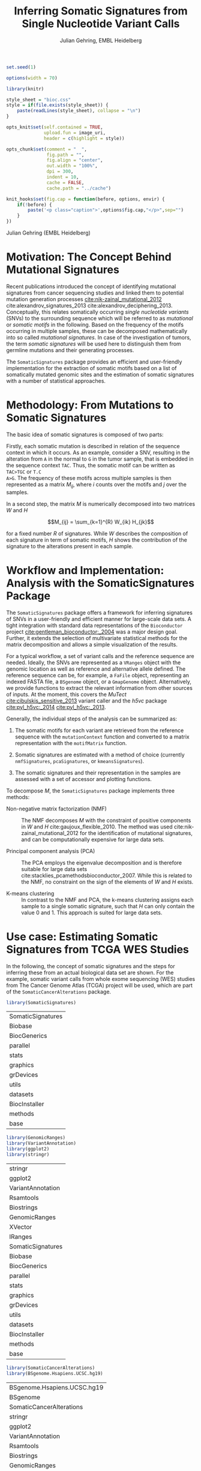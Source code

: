 #+TITLE: Inferring Somatic Signatures from Single Nucleotide Variant Calls
#+AUTHOR: Julian Gehring, EMBL Heidelberg

#+OPTIONS: html-postamble:nil html-preamble:nil html-style:nil
#+INFOJS_OPT: view:showall toc:t ftoc:t ltoc:nil

#+PROPERTY: tangle yes

#+BEGIN_HTML
<!--
%\VignetteEngine{knitr::knitr}
%\VignetteIndexEntry{SomaticSignatures}
%\VignettePackage{SomaticSignatures}
-->
#+END_HTML


#+BEGIN_SRC R :exports code :ravel results='hide', echo=FALSE, message=FALSE, warning=FALSE
  set.seed(1)

  options(width = 70)

  library(knitr)

  style_sheet = "bioc.css"
  style = if(file.exists(style_sheet)) {
      paste(readLines(style_sheet), collapse = "\n")
  }
      
  opts_knit$set(self.contained = TRUE,
                upload.fun = image_uri,
                header = c(highlight = style))

  opts_chunk$set(comment = "  ",
                 fig.path = "",
                 fig.align = "center",
                 out.width = "100%",
                 dpi = 300,
                 indent = 10,
                 cache = FALSE,
                 cache.path = "../cache")

  knit_hooks$set(fig.cap = function(before, options, envir) {
      if(!before) {
          paste('<p class="caption">',options$fig.cap,"</p>",sep="")
      }
  })
#+END_SRC


#+BEGIN_HTML
<p class="author-top">Julian Gehring (EMBL Heidelberg)</p>
#+END_HTML


* Motivation: The Concept Behind Mutational Signatures

Recent publications introduced the concept of identifying mutational signatures
from cancer sequencing studies and linked them to potential mutation generation
processes [[cite:nik-zainal_mutational_2012]] cite:alexandrov_signatures_2013 cite:alexandrov_deciphering_2013.
Conceptually, this relates somatically occurring /single nucleotide variants/
(SNVs) to the surrounding sequence which will be referred to as /mutational/ or
/somatic motifs/ in the following.  Based on the frequency of the motifs occurring
in multiple samples, these can be decomposed mathematically into so called
/mutational signatures/.  In case of the investigation of tumors, the term
/somatic signatures/ will be used here to distinguish them from germline mutations and
their generating processes.

The =SomaticSignatures= package provides an efficient and user-friendly
implementation for the extraction of somatic motifs based on a list of
somatically mutated genomic sites and the estimation of somatic signatures with
a number of statistical approaches.


* Methodology: From Mutations to Somatic Signatures

The basic idea of somatic signatures is composed of two parts:

Firstly, each somatic mutation is described in relation of the sequence context
in which it occurs.  As an example, consider a SNV, resulting in the alteration
from =A= in the normal to =G= in the tumor sample, that is embedded in the sequence
context =TAC=.  Thus, the somatic motif can be written as =TAC>TGC= or =T.C
A>G=.  The frequency of these motifs across multiple samples is then represented
as a matrix $M_{ij}$, where $i$ counts over the motifs and $j$ over the samples.

In a second step, the matrix $M$ is numerically decomposed into two matrices $W$
and $H$

$$M_{ij} = \sum_{k=1}^{R} W_{ik} H_{jk}$$

for a fixed number $R$ of signatures.  While $W$ describes the composition of
each signature in term of somatic motifs, $H$ shows the contribution of the
signature to the alterations present in each sample.


* Workflow and Implementation: Analysis with the SomaticSignatures Package

The =SomaticSignatures= package offers a framework for inferring signatures of
SNVs in a user-friendly and efficient manner for large-scale data sets.  A tight
integration with standard data representations of the =Bioconductor= project
[[cite:gentleman_bioconductor:_2004]] was a major design goal.  Further, it extends
the selection of multivariate statistical methods for the matrix decomposition
and allows a simple visualization of the results.

For a typical workflow, a set of variant calls and the reference sequence are
needed.  Ideally, the SNVs are represented as a =VRanges= object with the
genomic location as well as reference and alternative allele defined.  The
reference sequence can be, for example, a =FaFile= object, representing an
indexed FASTA file, a =BSgenome= object, or a =GmapGenome= object.
Alternatively, we provide functions to extract the relevant information from
other sources of inputs.  At the moment, this covers the /MuTect/
[[cite:cibulskis_sensitive_2013]] variant caller and the /h5vc/ package
[[cite:pyl_h5vc:_2014]] [[cite:pyl_h5vc:_2013]].

Generally, the individual steps of the analysis can be summarized as:

1. The somatic motifs for each variant are retrieved from the reference sequence
   with the =mutationContext= function and converted to a matrix representation
   with the =motifMatrix= function.

2. Somatic signatures are estimated with a method of choice (currently
   =nmfSignatures=, =pcaSignatures=, or =kmeansSignatures=).

3. The somatic signatures and their representation in the samples are assessed
   with a set of accessor and plotting functions.

To decompose $M$, the =SomaticSignatures= package implements three methods:

- Non-negative matrix factorization (NMF) :: The NMF decomposes $M$ with the
     constraint of positive components in $W$ and $H$
     cite:gaujoux_flexible_2010.  The method was used
     cite:nik-zainal_mutational_2012 for the identification of mutational
     signatures, and can be computationally expensive for large data sets.

- Principal component analysis (PCA) :: The PCA employs the eigenvalue
     decomposition and is therefore suitable for large data sets
     cite:stacklies_pcamethodsbioconductor_2007.  While this is related to the
     NMF, no constraint on the sign of the elements of $W$ and $H$ exists.

- K-means clustering :: In contrast to the NMF and PCA, the k-means clustering
     assigns each sample to a single somatic signature, such that $H$ can only
     contain the value 0 and 1.  This approach is suited for large data sets.


* Use case: Estimating Somatic Signatures from TCGA WES Studies

In the following, the concept of somatic signatures and the steps for inferring
these from an actual biological data set are shown.  For the example, somatic
variant calls from whole exome sequencing (WES) studies from The Cancer Genome
Atlas (TCGA) project will be used, which are part of the
=SomaticCancerAlterations= package.

#+NAME: load_ss
#+BEGIN_SRC R :session *R-ss-vignette* :exports code :ravel results='hide',message=FALSE
  library(SomaticSignatures)
#+END_SRC

#+RESULTS: load_ss
| SomaticSignatures |
| Biobase           |
| BiocGenerics      |
| parallel          |
| stats             |
| graphics          |
| grDevices         |
| utils             |
| datasets          |
| BiocInstaller     |
| methods           |
| base              |

#+NAME: load_supporting_packages
#+BEGIN_SRC R :session *R-ss-vignette* :ravel results='hide',message=FALSE
  library(GenomicRanges)
  library(VariantAnnotation)
  library(ggplot2)
  library(stringr)
#+END_SRC


#+RESULTS: load_supporting_packages
| stringr           |
| ggplot2           |
| VariantAnnotation |
| Rsamtools         |
| Biostrings        |
| GenomicRanges     |
| XVector           |
| IRanges           |
| SomaticSignatures |
| Biobase           |
| BiocGenerics      |
| parallel          |
| stats             |
| graphics          |
| grDevices         |
| utils             |
| datasets          |
| BiocInstaller     |
| methods           |
| base              |

#+NAME: load_data_package
#+BEGIN_SRC R :session *R-ss-vignette* :ravel results='hide',message=FALSE
  library(SomaticCancerAlterations)
  library(BSgenome.Hsapiens.UCSC.hg19)
#+END_SRC

#+RESULTS: load_data_package
| BSgenome.Hsapiens.UCSC.hg19 |
| BSgenome                    |
| SomaticCancerAlterations    |
| stringr                     |
| ggplot2                     |
| VariantAnnotation           |
| Rsamtools                   |
| Biostrings                  |
| GenomicRanges               |
| XVector                     |
| IRanges                     |
| SomaticSignatures           |
| Biobase                     |
| BiocGenerics                |
| parallel                    |
| stats                       |
| graphics                    |
| grDevices                   |
| utils                       |
| datasets                    |
| BiocInstaller               |
| methods                     |
| base                        |


** Data: Preproccessing of the TCGA WES Studies

The =SomaticCancerAlterations= package provides the somatic SNV calls for eight
WES studies, each investigating a different cancer type.  The metadata
summarizes the biological and experimental settings of each study.

#+NAME: sca_metadata
#+BEGIN_SRC R :session *R-ss-vignette* :exports both :results output
  sca_metadata = scaMetadata()
  
  print(sca_metadata)
#+END_SRC

#+RESULTS: sca_metadata
#+begin_example
          Cancer_Type        Center NCBI_Build Sequence_Source Sequencing_Phase
gbm_tcga          GBM broad.mit.edu         37             WXS          Phase_I
hnsc_tcga        HNSC broad.mit.edu         37         Capture          Phase_I
kirc_tcga        KIRC broad.mit.edu         37         Capture          Phase_I
luad_tcga        LUAD broad.mit.edu         37             WXS          Phase_I
lusc_tcga        LUSC broad.mit.edu         37             WXS          Phase_I
ov_tcga            OV broad.mit.edu         37             WXS          Phase_I
skcm_tcga        SKCM broad.mit.edu         37         Capture          Phase_I
thca_tcga        THCA broad.mit.edu         37             WXS          Phase_I
               Sequencer Number_Samples Number_Patients
gbm_tcga  Illumina GAIIx            291             291
hnsc_tcga Illumina GAIIx            319             319
kirc_tcga Illumina GAIIx            297             293
luad_tcga Illumina GAIIx            538             519
lusc_tcga Illumina GAIIx            178             178
ov_tcga   Illumina GAIIx            142             142
skcm_tcga Illumina GAIIx            266             264
thca_tcga Illumina GAIIx            406             403
                                    Cancer_Name
gbm_tcga                Glioblastoma multiforme
hnsc_tcga Head and Neck squamous cell carcinoma
kirc_tcga                    Kidney Chromophobe
luad_tcga                   Lung adenocarcinoma
lusc_tcga          Lung squamous cell carcinoma
ov_tcga       Ovarian serous cystadenocarcinoma
skcm_tcga               Skin Cutaneous Melanoma
thca_tcga                    Thyroid carcinoma
#+end_example

In this example, all mutational calls of a study will be pooled together, in
order to find signatures related to a specific cancer type.  The data of all
studies is loaded and merged into a single =GRanges= object, with each entry
describing a somatic variant call.  Further on, only SNVs located on the human
autosomes will be considered.  For later analyzes, each variant is also
associated with the study it originated from.

#+NAME: sca_load_pool
#+BEGIN_SRC R :session *R-ss-vignette* :exports both :results output
  sca_all = scaLoadDatasets()
  
  sca_merge = unlist(sca_all)
  short_names = str_split_fixed(rownames(sca_metadata), "_", 2)[ ,1]
  names(sca_merge) = sca_merge$study = factor(rep(short_names, times = elementLengths(sca_all)))
    
  sca_merge = sca_merge[ sca_merge$Variant_Type %in% "SNP" ]
  sca_merge = keepSeqlevels(sca_merge, hsAutosomes())
#+END_SRC

#+RESULTS: sca_load_pool

To get a first impression of the data, we count the number of somatic variants
per study and their predicted effects.

#+NAME: sca_study_table
#+BEGIN_SRC R :session *R-ss-vignette* :exports both :results value vector :rownames yes
  sort(table(sca_merge$study), decreasing = TRUE)
#+END_SRC

#+RESULTS: sca_study_table
| luad | 208724 |
| skcm | 200589 |
| hnsc |  67125 |
| lusc |  61485 |
| kirc |  24158 |
| gbm  |  19938 |
| thca |   6716 |
| ov   |   5872 |


#+NAME: sca_variant_classification_table
#+BEGIN_SRC R :exports none :session *R-ss-vignette* :exports both :results value vector :rownames yes
  sort(table(sca_merge$Variant_Classification), decreasing = TRUE)
#+END_SRC

#+RESULTS: sca_variant_classification_table
| Missense_Mutation      | 377800 |
| Silent                 | 163535 |
| Nonsense_Mutation      |  27299 |
| Splice_Site            |  13934 |
| RNA                    |  11285 |
| Nonstop_Mutation       |    441 |
| Translation_Start_Site |    270 |
| Intron                 |     33 |
| IGR                    |      5 |
| 3'UTR                  |      3 |
| 5'Flank                |      1 |
| 5'UTR                  |      1 |
| Frame_Shift_Del        |      0 |
| Frame_Shift_Ins        |      0 |
| In_Frame_Del           |      0 |
| In_Frame_Ins           |      0 |


The starting point of the analysis is a =VRanges= object which describes the
somatic variants in terms of their genomic locations as well as reference and
alternative alleles.  For more details about this class and how to construct it,
please see the documentation of the =VariantAnnotation= package
[[cite:obenchain_variantannotation:_2011]].  Since the genomic positions are given
in the /NCBI/ notation and the references used later are in /UCSC/ notation, the
functions =ucsc= and =ncbi= are used to easily switch between the two notations.

#+NAME: sca_to_vranges
#+BEGIN_SRC R :session *R-ss-vignette* :exports both :results output
  sca_vr = VRanges(
      seqnames(sca_merge),
      ranges(sca_merge),
      ref = sca_merge$Reference_Allele,
      alt = sca_merge$Tumor_Seq_Allele2,
      seqinfo = seqinfo(sca_merge))
  sca_vr = ucsc(sca_vr)
  
  head(sca_vr, 3)
#+END_SRC

#+RESULTS: sca_to_vranges
#+begin_example
VRanges with 3 ranges and 0 metadata columns:
      seqnames           ranges strand         ref              alt
         <Rle>        <IRanges>  <Rle> <character> <characterOrRle>
  gbm     chr1 [887446, 887446]      +           G                A
  gbm     chr1 [909247, 909247]      +           C                T
  gbm     chr1 [978952, 978952]      +           C                T
          totalDepth       refDepth       altDepth   sampleNames
      <integerOrRle> <integerOrRle> <integerOrRle> <factorOrRle>
  gbm           <NA>           <NA>           <NA>          <NA>
  gbm           <NA>           <NA>           <NA>          <NA>
  gbm           <NA>           <NA>           <NA>          <NA>
      softFilterMatrix
              <matrix>
  gbm                 
  gbm                 
  gbm                 
  ---
  seqlengths:
        chr1      chr2      chr3      chr4 ...     chr20     chr21     chr22
   249250621 243199373 198022430 191154276 ...  63025520  48129895  51304566
  hardFilters(0):
#+end_example


** Motifs: Extracting the Sequence Context of Somatic Variants

In a first step, the sequence motif for each variant is extracted based on the
reference sequence.  Here, the =BSgenomes= object for the human hg19 reference
is used.  However, all objects with a defined =getSeq= method can serve as the
reference, e.g. an indexed FASTA file.  Additionally, we transform all motifs to
have a pyrimidine base (=C= or =T=) as a reference base
[[cite:alexandrov_signatures_2013]].

#+NAME: sca_vr_to_motifs
#+BEGIN_SRC R :session *R-ss-vignette* :exports both :results output
  sca_motifs = mutationContext(sca_vr, BSgenome.Hsapiens.UCSC.hg19, unify = TRUE)
#+END_SRC

#+RESULTS: sca_vr_to_motifs

#+NAME: sca_add_vars
#+BEGIN_SRC R :session *R-ss-vignette* :exports both :results output     
  sca_motifs$study = sca_merge$study
  
  head(sca_motifs, 3)
#+END_SRC

#+RESULTS: sca_add_vars
#+begin_example
VRanges with 3 ranges and 3 metadata columns:
      seqnames           ranges strand         ref              alt
         <Rle>        <IRanges>  <Rle> <character> <characterOrRle>
  gbm     chr1 [887446, 887446]      +           G                A
  gbm     chr1 [909247, 909247]      +           C                T
  gbm     chr1 [978952, 978952]      +           C                T
          totalDepth       refDepth       altDepth   sampleNames
      <integerOrRle> <integerOrRle> <integerOrRle> <factorOrRle>
  gbm           <NA>           <NA>           <NA>          <NA>
  gbm           <NA>           <NA>           <NA>          <NA>
  gbm           <NA>           <NA>           <NA>          <NA>
      softFilterMatrix |     alteration        context    study
              <matrix> | <DNAStringSet> <DNAStringSet> <factor>
  gbm                  |             CT            GNG      gbm
  gbm                  |             CT            ANG      gbm
  gbm                  |             CT            GNG      gbm
  ---
  seqlengths:
        chr1      chr2      chr3      chr4 ...     chr20     chr21     chr22
   249250621 243199373 198022430 191154276 ...  63025520  48129895  51304566
  hardFilters(0):
#+end_example

To continue with the estimation of the somatic signatures, the matrix $M$ of the
form {motifs \times studies} is constructed.  The =normalize= argument specifies
that frequencies rather than the actual counts are returned.

#+NAME: sca_motif_occurrence
#+BEGIN_SRC R :session *R-ss-vignette* :exports code :results value table :rownames yes :colnames yes
  sca_occurrence = motifMatrix(sca_motifs, group = "study", normalize = TRUE)
  
  head(round(sca_occurrence, 4))
#+END_SRC

#+RESULTS: sca_motif_occurrence
|        |    gbm |   hnsc |   kirc |   luad |   lusc |     ov |   skcm |   thca |
|--------+--------+--------+--------+--------+--------+--------+--------+--------|
| CA A.A | 0.0083 | 0.0098 | 0.0126 |   0.02 | 0.0165 | 0.0126 | 0.0014 | 0.0077 |
| CA A.C | 0.0093 | 0.0082 | 0.0121 | 0.0217 | 0.0156 | 0.0192 |  9e-04 | 0.0068 |
| CA A.G | 0.0026 | 0.0061 | 0.0046 | 0.0144 | 0.0121 |  0.006 |  4e-04 | 0.0048 |
| CA A.T | 0.0057 | 0.0051 |  0.007 | 0.0134 |   0.01 | 0.0092 |  7e-04 | 0.0067 |
| CA C.A | 0.0075 | 0.0143 | 0.0215 | 0.0414 |  0.039 | 0.0128 |  0.006 | 0.0112 |
| CA C.C | 0.0075 | 0.0111 | 0.0138 | 0.0415 | 0.0275 | 0.0143 | 0.0018 | 0.0063 |

The observed occurrence of the motifs, also termed /somatic spectrum/, can be
visualized across studies, which gives a first impression of the data.  The
distribution of the motifs clearly varies between the studies.

#+NAME: sca_plot_samples_observed
#+BEGIN_SRC R :session *R-ss-vignette* :exports both :results value graphics :file report/p_samples_observed.svg :ravel fig.cap='Observed frequency of somatic motifs, also termed somatic spectrum, across studies.'
  plotSamplesObserved(sca_motifs, group = "study")
#+END_SRC

#+RESULTS: sca_plot_samples_observed
[[file:report/p_samples_observed.svg]]


** Decomposition: Inferring Somatic Signatures

The somatic signatures can be estimated with each of the statistical methods
implemented in the package.  Here, we will use the =NMF= and =PCA=, and compare
the results.  Prior to the estimation, the number $R$ of signatures to obtain has to
be fixed; in this example, the data will be decomposed into 5 signatures.

#+NAME: sca_nmf_pca
#+BEGIN_SRC R :session *R-ss-vignette* :results output
  n_sigs = 5
  
  sigs_nmf = nmfSignatures(sca_occurrence, r = n_sigs)
  
  sigs_pca = pcaSignatures(sca_occurrence, r = n_sigs)
#+END_SRC

The results contains the decomposed matrices stored in a list and can be
accessed using standard R accessor functions.

#+NAME: sca_explore_nmf
#+BEGIN_SRC R :session *R-ss-vignette* :results output
  names(sigs_nmf)
    
  sapply(sigs_nmf, dim)
  
  head(sigs_nmf$w, 3)
  
  head(sigs_nmf$h, 3)
#+END_SRC


** Visualization: Exploration of Signatures and Samples

To explore the results for the TCGA data set, we will use the plotting
functions.  All figures are generated with the =ggplot2= package, and thus,
their properties and appearances can also be modified at a later stage.

Focusing on the results of the NMF first, the five somatic signatures (named S1
to S5) can be visualized either as a heatmap or as a barchart.

#+NAME: sca_plot_nmf_signatures_map
#+BEGIN_SRC R :session *R-ss-vignette* :exports both :results value graphics :file report/p_nmf_signatures_map.svg :ravel fig.cap='Composition of somatic signatures estimated with the NMF, represented as a heatmap.'
  plotSignatureMap(sigs_nmf) + ggtitle("Somatic Signatures: NMF - Heatmap")
#+END_SRC

#+RESULTS: sca_plot_nmf_signatures_map
[[file:report/p_nmf_signatures_map.svg]]

#+NAME: sca_plot_nmf_signatures
#+BEGIN_SRC R :session *R-ss-vignette* :exports both :results value graphics :file report/p_nmf_signatures.svg :ravel fig.cap='Composition of somatic signatures estimated with the NMF, represented as a barchart.'
  plotSignatures(sigs_nmf) + ggtitle("Somatic Signatures: NMF - Barchart")
#+END_SRC

#+RESULTS: sca_plot_nmf_signatures
[[file:report/p_nmf_signatures.svg]]

Each signature represents different properties of the somatic spectrum observed
in the data.  While signature S1 is mainly characterized by selective =C>T= alterations,
others as S4 and S5 show a broad distribution across the motifs.

In addition, the contribution of the signatures in each study can be represented
with the same sets of plots.  Signature S1 and S3 are strongly represented in
the GBM and SKCM study, respectively.  Other signatures show a weaker
association with a single cancer type.

#+NAME: sca_plot_nmf_samples_map
#+BEGIN_SRC R :session *R-ss-vignette* :exports both :results value graphics :file report/p_nmf_samples_map.svg :ravel fig.cap='Occurrence of signatures estimated with the NMF, represented as a heatmap.'
  plotSampleMap(sigs_nmf)
#+END_SRC

#+RESULTS: sca_plot_nmf_samples_map
[[file:report/p_nmf_samples_map.svg]]

#+NAME: sca_plot_nmf_samples
#+BEGIN_SRC R :session *R-ss-vignette* :exports both :results value graphics :file report/p_nmf_samples.svg :ravel fig.cap='Occurrence of signatures estimated with the NMF, represented as a barchart.'
  plotSamples(sigs_nmf)
#+END_SRC

#+RESULTS: sca_plot_nmf_samples
[[file:report/p_nmf_samples.svg]]

In the same way as before, the results of the PCA can be visualized.  In
contrast to the NMF, the signatures also contain negative values, indicating the
depletion of a somatic motif.

#+NAME: sca_plot_pca_signatures_map
#+BEGIN_SRC R :session *R-ss-vignette* :exports both :results value graphics :file report/p_pca_signatures_map.svg :ravel fig.cap='Composition of somatic signatures estimated with the PCA, represented as a heatmap'
  plotSignatureMap(sigs_pca) + ggtitle("Somatic Signatures: PCA")
#+END_SRC

#+RESULTS: sca_plot_pca_signatures_map
[[file:report/p_pca_signatures_map.svg]]

#+NAME: sca_plot_pca_signatures
#+BEGIN_SRC R :session *R-ss-vignette* :exports both :results value graphics :file report/p_pca_signatures.svg :ravel fig.cap='Composition of somatic signatures estimated with the PCA, represented as a barchart.'
  plotSignatures(sigs_pca)
#+END_SRC

#+RESULTS: sca_plot_pca_signatures
[[file:report/p_pca_signatures.svg]]

#+NAME: sca_plot_pca_samples_map
#+BEGIN_SRC R :session *R-ss-vignette* :exports both :results value graphics :file report/p_pca_samples_map.svg :ravel fig.cap='Occurrence of signatures estimated with the PCA, represented as a heatmap.'
  plotSampleMap(sigs_pca)
#+END_SRC

#+RESULTS: sca_plot_pca_samples_map
[[file:report/p_pca_samples_map.svg]]

#+NAME: sca_plot_pca_samples
#+BEGIN_SRC R :session *R-ss-vignette* :exports both :results value graphics :file report/p_pca_samples.svg :ravel fig.cap='Occurrence of signatures estimated with the PCA, represented as a barchart.'
  plotSamples(sigs_pca)
#+END_SRC

#+RESULTS: sca_plot_pca_samples
[[file:report/p_pca_samples.svg]]

Comparing the results of the two methods, we can see similar characteristics
between the sets of signatures, for example S1 of the NMF and S2 of the PCA.


** Extensions: Normalization of Sequence Motif Frequencies and Batch Effects

When investigating somatic signatures between samples from different studies,
corrections for technical confounding factors should be considered.  In our use
case of the TCGA WES studies, this is of minor influence due to
similar sequencing technology and variant calling methods across the studies.
Approaches for the identification of so termed batch effects have been proposed
cite:leek_capturing_2007 [[cite:sun_multiple_2012]] and could be adapted to the
setting of somatic signatures with existing implementations (the =sva= and
=leapp= packages).  While this correction is not performed here, we exemplify
the usage by taking the different sequencing technologies of the studies into
account.

#+NAME: sva_batch_not_run
#+BEGIN_SRC R :exports code :eval no :ravel eval=FALSE
  library(sva)
  library(stringr)
  
  df = as(sca_metadata, "data.frame") ## sample x covariable
  pheno = data.frame(s = unlist(df[ ,"Sequence_Source"]), c = unlist(df[ ,"Cancer_Type"]))
  rownames(pheno) = str_split_fixed(rownames(pheno), "_", 2)[ ,1]
  mod = model.matrix(~ s + c, data = pheno)
  mod0 = model.matrix(~ c, data = pheno)
  
  sv = sva(sca_occurrence, mod, mod0, method = "irw")
#+END_SRC

If comparisons are performed across samples or studies with different capture
targets, for example by comparing whole exome with whole genome sequencing,
further corrections for the frequency of sequence motifs can be taken into
account.  The =kmerFrequency= function provides the basis for calculating the
occurrence of k-mers over a set of ranges of a reference sequence.

As an example, we compute the frequency of 3-mers for the human chromosome 1,
based on a sample of 100'000 locations.  Analogously, the k-mer occurrence across
the human exome can be obtained easily.

#+NAME: kmer_chr1
#+BEGIN_SRC R
  k = 3
  n = 1e5
  chrs = "chr1"
      
  chr1_ranges = as(seqinfo(BSgenome.Hsapiens.UCSC.hg19), "GRanges")
  chr1_ranges = keepSeqlevels(chr1_ranges, chrs)
  
  k3_chr1 = kmerFrequency(BSgenome.Hsapiens.UCSC.hg19, n, k, chr1_ranges)
  
  k3_chr1
#+END_SRC

With the =normalizeMotifs= function, the frequency of motifs can be adjusted.
Here, we will transform our results of the TCGA WES studies to have the same
motif distribution as of a whole-genome analysis.  The =kmers= dataset contains
the estimated frequency of 3-mers across the human genome and exome.

#+NAME: normalize_motifs
#+BEGIN_SRC R
  head(sca_occurrence)
  
  data(kmers)
  norms = k3wg / k3we
  head(norms)
  
  sca_norm = normalizeMotifs(sca_occurrence, norms)
  
  head(sca_norm)
#+END_SRC


*** Outdated                                                     :noexport:

#+NAME: sca_plot_samples_unnorm
#+BEGIN_SRC R :session *R-ss-vignette* :exports both :results value graphics :file report/p_samples_unnorm.svg :ravel fig.cap='Before normalization',out.width='0.49\\columnwidth'
  plotSamplesObserved(sca_occurrence, group = "study")
#+END_SRC

#+NAME: sca_plot_samples_norm
#+BEGIN_SRC R :session *R-ss-vignette* :exports both :results value graphics :file report/p_samples_norm.svg :ravel fig.cap='After normalization',out.width='0.49\\columnwidth'
  plotSamplesObserved(sca_norm, group = "study")
#+END_SRC


** Visualization: Mutational Landscapes and Hypermutated Regions  :noexport:

Another relevant aspect of exploring mutational processes is also the
distribution of variants across the genome, which can indicate local effects of
mutational processes and regions of hypermutations.  So called rainfall plots
[[cite:nik-zainal_mutational_2012]] show the distance between neighboring variants
along chromosomes, which can be also colored according to arbitrarily defined
properties.  As an example, we show all somatic SNVs for the GBM study colored
by the type of alteration.

#+NAME: sca_vr_gbm
#+BEGIN_SRC R :session *R-ss-vignette* :exports code
  sca_gbm = sca_motifs[ names(sca_motifs) %in% "gbm"]
#+END_SRC


#+COMMENT: The plotting fails since 'plotGrandLinear' can't handle 'VRanges' object. Converting this to a 'GRanges' fixes the problem.

#+NAME: sca_plot_rainfall_alteration
#+BEGIN_SRC R :session *R-ss-vignette* :exports both :results value graphics :file report/p_rainfall_alteration.svg :ravel fig.cap='Rainfall plot for the GBM study, colored by alteration type.'
  plotRainfall(sca_gbm, group = "alteration", size = 1)
#+END_SRC


* Use case: Analyzing Own Mutation Calls

If you have your own somatic SNV calls, you can import them as a =VRanges=
object directly from a =VCF= file.  Here, we will import SNV from a VCF file of
the COSMIC project, and select a set of mutations that fall within a selection
of cancer-related genes.  From there on, we can pursue an analysis as described
before.

#+BEGIN_SRC R :session *R-ss-vignette* :exports code :ravel results='hide',message=FALSE
  library(SomaticSignatures)

  library(COSMIC.67)
  library(VariantAnnotation)
#+END_SRC

#+BEGIN_SRC R
  vcf_path = system.file("vcf", "cosmic_67.vcf.gz", package = "COSMIC.67", mustWork = TRUE)
#+END_SRC


#+BEGIN_SRC R
  genes = c("KRAS", "APC", "BRCA1", "BRCA2", "BRAF", "TP53")

  vc = ucsc(readVcfAsVRanges(vcf_path, "ncbi37", ScanVcfParam(info = "GENE")))

  vcs = vc[ vc$GENE %in% genes & isSNV(vc) ]
#+END_SRC


#+BEGIN_SRC R
  head(vcs)
#+END_SRC


We get an overview about how many SNVs are present in each gene.

#+BEGIN_SRC R
  table(vcs$GENE)
#+END_SRC


#+BEGIN_SRC R
  library(BSgenome.Hsapiens.UCSC.hg19)

  vcs_motifs = mutationContext(ucsc(vcs), BSgenome.Hsapiens.UCSC.hg19, unify = TRUE)
#+END_SRC



#+BEGIN_SRC R :session *R-ss-vignette* :exports code :results value table :rownames yes :colnames yes
  vcs_occurrence = motifMatrix(vcs_motifs, group = "GENE", normalize = TRUE)

  head(round(vcs_occurrence, 4))
#+END_SRC

Please note that the occurence of motifs may be driven by the sequence of the genes.

#+NAME: vcs_plot_samples_observed
#+BEGIN_SRC R :session *R-ss-vignette* :exports both :results value graphics :file report/vcs_samples_observed.svg :ravel fig.cap='Observed frequency of somatic motifs across genes.'
  plotSamplesObserved(vcs_motifs, group = "GENE")
#+END_SRC


** In more detail                                                 :noexport:

#+BEGIN_SRC R :exports none
  vcf_path = COSMIC.67:::cosmicVcfPath()

  data(genesymbol, package = "biovizBase")

  nice_genes = c("KRAS", "NRAS", "APC", "BRCA1", "BRCA2", "TP53")

  roi = sort(ncbi(unstrand(genesymbol[nice_genes])))

  param = ScanVcfParam(which = roi, info = "GENE")
  vcf = readVcfAsVRanges(vcf_path, "ncbi37", param)
  vcf$GENE = factor(sub("_.*", "", vcf$GENE))

  vcf <- readVcfAsVRanges(vcf_path, "ncbi37", ScanVcfParam(info = "GENE"))

  table(vcf$GENE)
#+END_SRC


* Alternatives: Inferring Somatic Signatures with Different Approaches

For the identification of somatic signatures, other methods and implementations
exist.  The original framework [[cite:nik-zainal_mutational_2012]]
cite:alexandrov_deciphering_2013 proposed for this is based on the NMF and
available for the Matlab programming language cite:alexandrov_wtsi_2012.  In
extension, a probabilistic approach based on Poisson processes has been proposed
[[cite:fischer_emu:_2013-1]] and implemented [[cite:fischer_emu:_2013]].


* Frequently Asked Questions

** Getting help

We welcome emails with questions or suggestions about our software, and want to
ensure that we eliminate issues if and when they appear.  We have a few requests
to optimize the process:

-  All emails and follow-up questions should take place over the [[http://bioconductor.org/help/mailing-list/][Bioconductor
   mailing list]], which serves as a repository of information.

- The subject line should contain /SomaticSignatures/ and a few words describing
  the problem.  First search the [[http://bioconductor.org/help/mailing-list/][Bioconductor mailing list]], for past threads
  which might have answered your question.

- If you have a question about the behavior of a function, read the sections of
  the manual page for this function by typing a question mark and the function
  name, e.g. =?mutationContext=.  Additionally, read through the vignette to understand
  the interplay between different functions of the package.  We spend a lot of
  time documenting individual functions and the exact steps that the software is
  performing.

- Include all of your R code related to the question you are asking.
  
- Include complete warning or error messages, and conclude your message with the
  full output of =sessionInfo()=.



** Installing the package

Before you want to install the =SomaticSignatures= package, please ensure that
you have the latest version of =R= and =Bioconductor= installed.  For details on
this, please have a look at the help packages for [[http://cran.r-project.org/][R]] and [[http://bioconductor.org/install/][Bioconductor]].  Then you
can open =R= and run the following commands which will install the latest
release version of =SomaticSignatures=:

#+BEGIN_SRC R :eval no :ravel eval=FALSE
  source("http://bioconductor.org/biocLite.R")
  biocLite("SomaticSignatures")
#+END_SRC


** Working with VRanges

A central object in the workflow of =SomaticSignatures= is the =VRanges= class
which is part of the =VariantAnnotation= package.  It builds upon the commonly
used =GRanges= class of the =GenomicRanges= package.  Essentially, each row
represents a variant in terms of its genomic location as well as its reference
and alternative allele.  

#+BEGIN_SRC R :exports code :ravel results='hide', message=FALSE
  library(VariantAnnotation)
#+END_SRC

There are multiple ways of converting its own variant calls into a =VRanges=
object.  One can for example import them from a =VCF= file with the =readVcf=
function or employ the =readMutect= function for importing variant calls from
the =MuTect= caller directly.  Further, one can also construct it from any other
format in the form of:

#+BEGIN_SRC R
  vr = VRanges(
      seqnames = "chr1",
      ranges = IRanges(start = 1000, width = 1),
      ref = "A",
      alt = "C")

  vr
#+END_SRC



* References

#+BIBLIOGRAPHY: references unsrt limit:t option:-d option:-nobibsource option:-noabstract option:-nokeywords


* Session Info

#+BEGIN_SRC R :ravel echo=FALSE, results='markup'
  sessionInfo()
#+END_SRC

